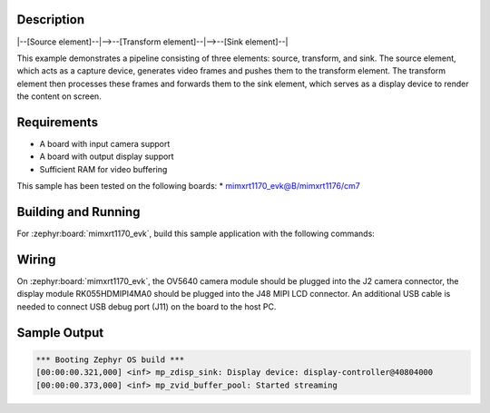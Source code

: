 .. zephyr:code-sample:: video_examples/camera_transform_display
        :name: Camera Transform Display Example

        A sample pipeline composed of three elements: a camera source, a video transform, and a display sink.

Description
***********
|--[Source element]--|-->--[Transform element]--|-->--[Sink element]--|

This example demonstrates a pipeline consisting of three elements: source, transform, and sink.
The source element, which acts as a capture device, generates video frames and pushes them to
the transform element. The transform element then processes these frames and forwards them to
the sink element, which serves as a display device to render the content on screen.

Requirements
************

* A board with input camera support
* A board with output display support
* Sufficient RAM for video buffering

This sample has been tested on the following boards:
* mimxrt1170_evk@B/mimxrt1176/cm7

Building and Running
********************

For :zephyr:board:`mimxrt1170_evk`, build this sample application with the following commands:

.. zephyr-app-commands::
   :zephyr-app: samples/subsys/libmp/video_examples/camera_transform_display
   :board: mimxrt1170_evk/mimxrt1176/cm7
   :shield: nxp_btb44_ov5640,rk055hdmipi4ma0
   :goals: build flash
   :compact:

Wiring
******
On :zephyr:board:`mimxrt1170_evk`, the OV5640 camera module should be plugged into the J2
camera connector, the display module RK055HDMIPI4MA0 should be plugged into the J48 MIPI LCD connector.
An additional USB cable is needed to connect USB debug port (J11) on the board to the host PC.


Sample Output
*************

.. code-block:: console

   *** Booting Zephyr OS build ***
   [00:00:00.321,000] <inf> mp_zdisp_sink: Display device: display-controller@40804000
   [00:00:00.373,000] <inf> mp_zvid_buffer_pool: Started streaming
